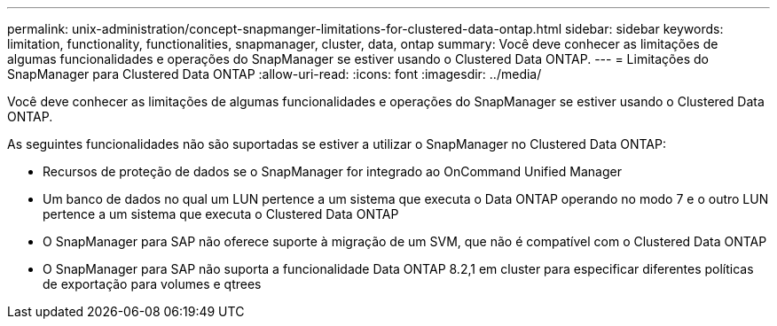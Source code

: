 ---
permalink: unix-administration/concept-snapmanger-limitations-for-clustered-data-ontap.html 
sidebar: sidebar 
keywords: limitation, functionality, functionalities, snapmanager, cluster, data, ontap 
summary: Você deve conhecer as limitações de algumas funcionalidades e operações do SnapManager se estiver usando o Clustered Data ONTAP. 
---
= Limitações do SnapManager para Clustered Data ONTAP
:allow-uri-read: 
:icons: font
:imagesdir: ../media/


[role="lead"]
Você deve conhecer as limitações de algumas funcionalidades e operações do SnapManager se estiver usando o Clustered Data ONTAP.

As seguintes funcionalidades não são suportadas se estiver a utilizar o SnapManager no Clustered Data ONTAP:

* Recursos de proteção de dados se o SnapManager for integrado ao OnCommand Unified Manager
* Um banco de dados no qual um LUN pertence a um sistema que executa o Data ONTAP operando no modo 7 e o outro LUN pertence a um sistema que executa o Clustered Data ONTAP
* O SnapManager para SAP não oferece suporte à migração de um SVM, que não é compatível com o Clustered Data ONTAP
* O SnapManager para SAP não suporta a funcionalidade Data ONTAP 8.2,1 em cluster para especificar diferentes políticas de exportação para volumes e qtrees

